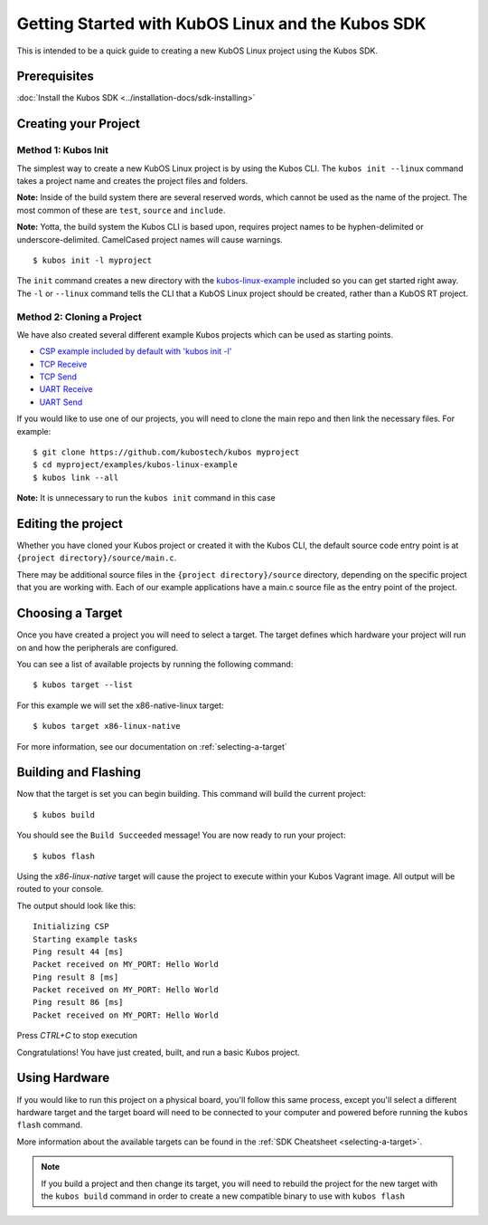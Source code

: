 Getting Started with KubOS Linux and the Kubos SDK
==================================================

This is intended to be a quick guide to creating a new KubOS Linux project 
using the Kubos SDK.

Prerequisites
-------------

:doc:`Install the Kubos SDK <../installation-docs/sdk-installing>`

Creating your Project
---------------------

Method 1: Kubos Init
~~~~~~~~~~~~~~~~~~~~

The simplest way to create a new KubOS Linux project is by using the Kubos CLI.
The ``kubos init --linux`` command takes a project name and creates the project
files and folders.

**Note:** Inside of the build system there are several reserved words, which
cannot be used as the name of the project. The most common of these are
``test``, ``source`` and ``include``.

**Note:** Yotta, the build system the Kubos CLI is based upon, requires project
names to be hyphen-delimited or underscore-delimited. CamelCased project names
will cause warnings.

::

        $ kubos init -l myproject

The ``init`` command creates a new directory with the
`kubos-linux-example <https://github.com/kubostech/kubos/tree/master/examples/kubos-linux-example>`__
included so you can get started right away. The ``-l`` or ``--linux`` command
tells the CLI that a KubOS Linux project should be created, rather than a KubOS
RT project.

Method 2: Cloning a Project
~~~~~~~~~~~~~~~~~~~~~~~~~~~

We have also created several different example Kubos projects which can
be used as starting points.

- `CSP example included by default with 'kubos init -l' <http://github.com/kubostech/kubos/tree/master/examples/kubos-linux-example>`__
- `TCP Receive <http://github.com/kubostech/kubos/tree/master/examples/kubos-linux-tcprx>`__
- `TCP Send <http://github.com/kubostech/kubos/tree/master/examples/kubos-linux-tcptx>`__
- `UART Receive <http://github.com/kubostech/kubos/tree/master/examples/kubos-linux-uartrx>`__
- `UART Send <http://github.com/kubostech/kubos/tree/master/examples/kubos-linux-uarttx>`__

If you would like to use one of our projects, you will need to clone the main repo and
then link the necessary files. For example:

::

        $ git clone https://github.com/kubostech/kubos myproject
        $ cd myproject/examples/kubos-linux-example
        $ kubos link --all

**Note:** It is unnecessary to run the ``kubos init`` command in this case

Editing the project
-------------------

Whether you have cloned your Kubos project or created it with the Kubos CLI, the
default source code entry point is at ``{project directory}/source/main.c``.

There may be additional source files in the ``{project directory}/source``
directory, depending on the specific project that you are working with. Each of
our example applications have a main.c source file as the entry point of the
project.

Choosing a Target
-----------------

Once you have created a project you will need to select a target. The target
defines which hardware your project will run on and how the peripherals are
configured.

You can see a list of available projects by running the following command:

::

        $ kubos target --list

For this example we will set the x86-native-linux target:

::

        $ kubos target x86-linux-native

For more information, see our documentation on :ref:`selecting-a-target`

Building and Flashing
---------------------

Now that the target is set you can begin building. This command will build the
current project:

::

        $ kubos build

You should see the ``Build Succeeded`` message! You are now ready to run your
project:

::

        $ kubos flash
        
Using the `x86-linux-native` target will cause the project to execute within your
Kubos Vagrant image. All output will be routed to your console.

The output should look like this:

::

    Initializing CSP
    Starting example tasks
    Ping result 44 [ms]
    Packet received on MY_PORT: Hello World
    Ping result 8 [ms]
    Packet received on MY_PORT: Hello World
    Ping result 86 [ms]
    Packet received on MY_PORT: Hello World

Press `CTRL+C` to stop execution

Congratulations! You have just created, built, and run a basic Kubos project.

Using Hardware
--------------

If you would like to run this project on a physical board, you'll follow this same process,
except you'll select a different hardware target and the target board will need to be 
connected to your computer and powered before running the ``kubos flash`` command.

More information about the available targets can be found in the :ref:`SDK Cheatsheet <selecting-a-target>`.

.. note::

    If you build a project and then change its target, you will need to rebuild the project
    for the new target with the ``kubos build`` command in order to create a new compatible
    binary to use with ``kubos flash``